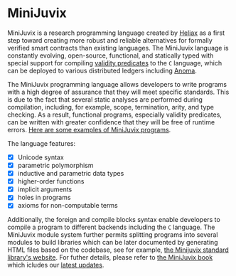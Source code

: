 * MiniJuvix

#+begin_html
<a href="https://github.com/heliaxdev/MiniJuvix/actions/workflows/ci.yml">
<img alt="CI status" src="https://github.com/heliaxdev/MiniJuvix/actions/workflows/ci.yml/badge.svg" />
</a>
#+end_html

#+begin_html
<a href="https://github.com/heliaxdev/minijuvix/tags">
<img alt="" src="https://img.shields.io/github/v/release/heliaxdev/minijuvix?include_prereleases" />
</a>
#+end_html

#+begin_html
<a href="https://github.com/heliaxdev/minijuvix/blob/main/LICENSE">
<img alt="LICENSE" src="https://img.shields.io/badge/license-GPL--3.0--only-blue.svg" />
</a>
#+end_html

#+begin_html
<a href="https://github.com/heliaxdev/minijuvix/actions/workflows/pages/pages-build-deployment"><img
src="https://github.com/heliaxdev/minijuvix/actions/workflows/pages/pages-build-deployment/badge.svg"
alt="pages-build-deployment" /></a>
#+end_html

#+begin_html
<a href="https://github.com/heliaxdev/MiniJuvix">
<img align="right" width="300" height="300" alt="MiniJuvix Mascot" src="https://juvix.org/_nuxt/img/seating-mascot.051c86a.svg" />
</a>
#+end_html


MiniJuvix is a research programming language created by [[https://heliax.dev/][Heliax]] as a first step toward creating more robust and reliable alternatives for formally verified smart contracts than existing languages. The MiniJuvix language is constantly evolving, open-source, functional, and statically typed with special support for compiling [[https://anoma.network/blog/validity-predicates/][validity predicates]] to the =C= language, which can be deployed to various distributed ledgers including [[https://anoma.net/][Anoma]].

The MiniJuvix programming language allows developers to write programs with a high degree of assurance that they will meet specific standards. This is due to the fact that several static analyses are performed during compilation, including, for example, scope, termination, arity, and type checking. As a result, functional programs, especially validity predicates, can be written with greater confidence that they will be free of runtime errors. [[https://github.com/heliaxdev/minijuvix/tree/main/examples/milestone][Here are some examples of MiniJuvix programs]].

The language features:

- [X] Unicode syntax
- [X] parametric polymorphism
- [X] inductive and parametric data types
- [X] higher-order functions
- [X] implicit arguments
- [X] holes in programs
- [X] axioms for non-computable terms

Additionally, the foreign and compile blocks syntax enable developers to compile a program to different backends including the =C= language. The MiniJuvix module system further permits splitting programs into several modules to build libraries which can be later documented by generating HTML files based on the codebase, see for example, [[https://heliaxdev.github.io/minijuvix-stdlib/][the Minijuvix standard library's website]]. For futher details, please refer to [[https://heliaxdev.github.io/minijuvix/][the MiniJuvix book]] which icludes our [[https://heliaxdev.github.io/minijuvix/introduction/changelog.html][latest updates]].
